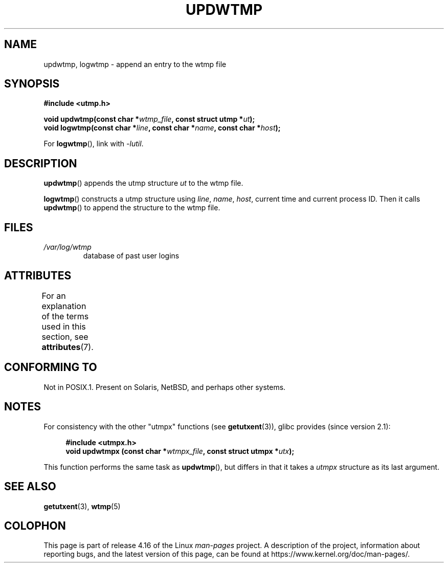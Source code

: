 .\" Copyright 1997 Nicolás Lichtmaier <nick@debian.org>
.\" Created Wed Jul  2 23:27:34 ART 1997
.\"
.\" %%%LICENSE_START(GPLv2+_DOC_FULL)
.\" This is free documentation; you can redistribute it and/or
.\" modify it under the terms of the GNU General Public License as
.\" published by the Free Software Foundation; either version 2 of
.\" the License, or (at your option) any later version.
.\"
.\" The GNU General Public License's references to "object code"
.\" and "executables" are to be interpreted as the output of any
.\" document formatting or typesetting system, including
.\" intermediate and printed output.
.\"
.\" This manual is distributed in the hope that it will be useful,
.\" but WITHOUT ANY WARRANTY; without even the implied warranty of
.\" MERCHANTABILITY or FITNESS FOR A PARTICULAR PURPOSE.  See the
.\" GNU General Public License for more details.
.\"
.\" You should have received a copy of the GNU General Public
.\" License along with this manual; if not, see
.\" <http://www.gnu.org/licenses/>.
.\" %%%LICENSE_END
.\"
.\" Added info on availability, aeb, 971207
.\" Added -lutil remark, 030718
.\" 2008-07-02, mtk, document updwtmpx()
.\"
.TH UPDWTMP 3  2017-09-15 "GNU" "Linux Programmer's Manual"
.SH NAME
updwtmp, logwtmp \- append an entry to the wtmp file
.SH SYNOPSIS
.nf
.B #include <utmp.h>
.PP
.BI "void updwtmp(const char *" wtmp_file ", const struct utmp *" ut );
.BI "void logwtmp(const char *" line ", const char *" name \
", const char *" host );
.fi
.PP
For
.BR logwtmp (),
link with \fI\-lutil\fP.
.SH DESCRIPTION
.BR updwtmp ()
appends the utmp structure
.I ut
to the wtmp file.
.PP
.BR logwtmp ()
constructs a utmp structure using
.IR line ", " name ", " host ,
current time and current process ID.
Then it calls
.BR updwtmp ()
to append the structure to the wtmp file.
.SH FILES
.TP
.I /var/log/wtmp
database of past user logins
.SH ATTRIBUTES
For an explanation of the terms used in this section, see
.BR attributes (7).
.TS
allbox;
lb lb lbw24
l l l.
Interface	Attribute	Value
T{
.BR updwtmp (),
.br
.BR logwtmp ()
T}	Thread safety	MT-Unsafe sig:ALRM timer
.TE
.sp 1
.SH CONFORMING TO
Not in POSIX.1.
Present on Solaris, NetBSD, and perhaps other systems.
.SH NOTES
For consistency with the other "utmpx" functions (see
.BR getutxent (3)),
glibc provides (since version 2.1):
.PP
.in +4n
.EX
.B #include <utmpx.h>
.BI "void updwtmpx (const char *" wtmpx_file ", const struct utmpx *" utx );
.EE
.in
.PP
This function performs the same task as
.BR updwtmp (),
but differs in that it takes a
.I utmpx
structure as its last argument.
.SH SEE ALSO
.BR getutxent (3),
.BR wtmp (5)
.SH COLOPHON
This page is part of release 4.16 of the Linux
.I man-pages
project.
A description of the project,
information about reporting bugs,
and the latest version of this page,
can be found at
\%https://www.kernel.org/doc/man\-pages/.
